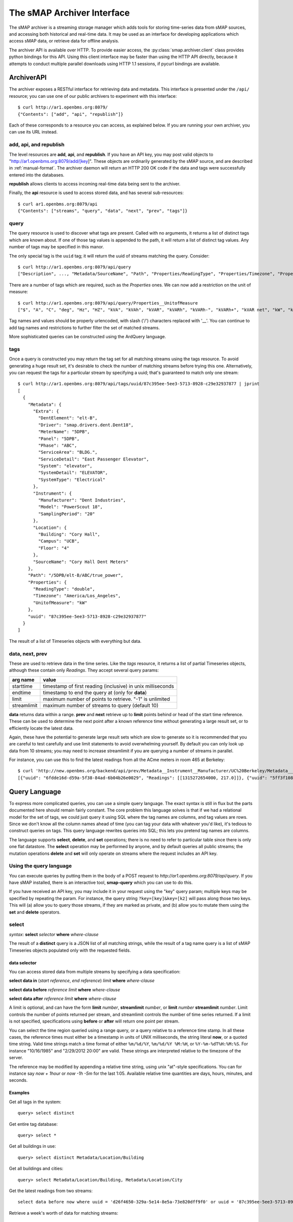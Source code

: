 The sMAP Archiver Interface
===========================

.. py:currentmodule:: smap.archiver.client

The sMAP archiver is a streaming storage manager which adds tools for
storing time-series data from sMAP sources, and accessing both
historical and real-time data.  It may be used as an interface for
developing applications which access sMAP data, or retrieve data for
offline analysis.

The archiver API is available over HTTP.  To provide easier access,
the :py:class:`smap.archiver.client` class provides python bindings
for this API.  Using this client interface may be faster than using
the HTTP API directly, because it attempts to conduct multiple
parallel downloads using HTTP 1.1 sessions, if pycurl bindings are
available.

.. _archiverapi:

ArchiverAPI
-----------

The archiver exposes a RESTful interface for retrieving data and
metadata.  This interface is presented under the ``/api/`` resource;
you can use one of our public archivers to experiment with this
interface::

  $ curl http://ar1.openbms.org:8079/
  {"Contents": ["add", "api", "republish"]}

Each of these corresponds to a resource you can access, as explained below.  If you are running your own archiver, you can use its URL instead.

add, api, and republish
~~~~~~~~~~~~~~~~~~~~~~~

The level resources are **add**, **api**, and **republish**.  If
you have an API key, you may post valid objects to
"http://ar1.openbms.org:8079/add/[key]".  These objects are
ordinarily generated by the sMAP source, and are described in
:ref:`manual-format`.  The archiver daemon will return an HTTP 200 OK
code if the data and tags were successfully entered into the
databases.

**republish** allows clients to access incoming real-time data being sent to the archiver.

Finally, the **api** resource is used to access stored data, and has several sub-resources::

  $ curl ar1.openbms.org:8079/api
  {"Contents": ["streams", "query", "data", "next", "prev", "tags"]}

query
~~~~~

The query resource is used to discover what tags are present.  Called
with no arguments, it returns a list of distinct tags which are known
about.  If one of those tag values is appended to the path, it will
return a list of distinct tag values.  Any number of tags may be
specified in this manor.

The only special tag is the ``uuid`` tag; it will return the uuid of
streams matching the query. Consider::

  $ curl http://ar1.openbms.org:8079/api/query
  ["Description", ..., "Metadata/SourceName", "Path", "Properties/ReadingType", "Properties/Timezone", "Properties/UnitofMeasure"]

There are a number of tags which are required, such as the `Properties` ones.  We can now add a restriction on the unit of measure::

  $ curl http://ar1.openbms.org:8079/api/query/Properties__UnitofMeasure
  ["$", "A", "C", "deg", "Hz", "HZ", "kVA", "kVAh", "kVAR", "kVARh", "kVARh-", "kVARh+", "kVAR net", "kW", "kWh", "Lbs", "Lbs/hr", "mm", "m/s", "mVA", "mW", "mWh", "Pa", "pct", "pf", "PF", "rh", "second", "V"]

Tag names and values should be properly urlencoded, with slash ('/') characters replaced with '__'.  You can continue to add tag names and restrictions to further filter the set of matched streams.

More sophisticated queries can be constructed using the ArdQuery language.

tags
~~~~

Once a query is constructed you may return the tag set for all
matching streams using the tags resource.  To avoid generating a huge
result set, it's desirable to check the number of matching streams
before trying this one.  Alternatively, you can request the tags for a
particular stream by specifying a uuid; that's guaranteed to match
only one stream::

  $ curl http://ar1.openbms.org:8079/api/tags/uuid/87c395ee-5ee3-5713-8928-c29e32937877 | jprint
  [
    {
      "Metadata": {
        "Extra": {
          "DentElement": "elt-B",
          "Driver": "smap.drivers.dent.Dent18",
          "MeterName": "5DPB",
          "Panel": "5DPB",
          "Phase": "ABC",
          "ServiceArea": "BLDG.",
          "ServiceDetail": "East Passenger Elevator",
          "System": "elevator",
          "SystemDetail": "ELEVATOR",
          "SystemType": "Electrical"
        },
        "Instrument": {
          "Manufacturer": "Dent Industries",
          "Model": "PowerScout 18",
          "SamplingPeriod": "20"
        },
        "Location": {
          "Building": "Cory Hall",
          "Campus": "UCB",
          "Floor": "4"
        },
        "SourceName": "Cory Hall Dent Meters"
      },
      "Path": "/5DPB/elt-B/ABC/true_power",
      "Properties": {
        "ReadingType": "double",
        "Timezone": "America/Los_Angeles",
        "UnitofMeasure": "kW"
      },
      "uuid": "87c395ee-5ee3-5713-8928-c29e32937877"
    }
  ]

The result of a list of Timeseries objects with everything but data.

data, next, prev
~~~~~~~~~~~~~~~~

These are used to retrieve data in the time series.  Like the `tags`
resource, it returns a list of partial Timeseries objects, although
these contain only `Readings`.  They accept several query params:

+-------------+---------------------------------------------------------------+
| arg name    | value                                                         |
+=============+===============================================================+
| starttime   | timestamp of first reading (inclusive) in unix milliseconds   |
+-------------+---------------------------------------------------------------+
| endtime     | timestamp to end the query at (only for **data**)             |
+-------------+---------------------------------------------------------------+
| limit       | maximum number of points to retrieve.  "-1" is unlimited      |
+-------------+---------------------------------------------------------------+
| streamlimit | maximum number of streams to query (default 10)               |
+-------------+---------------------------------------------------------------+

**data** returns data within a range.  **prev** and **next** retrieve up to **limit** points behind or head of the start time reference.  These can be used to determine the next point after a known reference time without generating a large result set, or to efficiently locate the latest data.

Again, these have the potential to generate large result sets which are slow to generate so it is recommended that you are careful to test carefully and use limit statements to avoid overwhelming yourself.  By default you can only look up data from 10 streams; you may need to increase streamlimit if you are querying a number of streams in parallel.

For instance, you can use this to find the latest readings from all the ACme meters in room 465 at Berkeley::

  $ curl 'http://new.openbms.org/backend/api/prev/Metadata__Instrument__Manufacturer/UC%20Berkeley/Metadata__Location__Room/465/Properties__UnitofMeasure/mW?starttime=1315272705000'
  [{"uuid": "6fdde16d-d59a-5f38-84ad-6b04b26e0029", "Readings": [[1315272654000, 217.0]]}, {"uuid": "5ff3f108-eb71-531a-872c-e6e4c1aaa31f", "Readings": [[1315272695000, 0.0]]}, {"uuid": "87d1d01c-1358-5af2-b005-036e69c88832", "Readings": [[1315272701000, 3503.0]]}, {"uuid": "d02891b0-6cf0-5d69-a3da-418646c9b779", "Readings": [[1315272701000, 87.0]]}, {"uuid": "5f5ca043-6f34-5bbf-9a6e-6a0eff85f5ad", "Readings": [[1315272699000, 8179.0]]}, {"uuid": "250ba823-0d0c-5b75-906f-ac2f68288352", "Readings": [[1315272700000, 15378.0]]}, {"uuid": "df4c180d-3c78-568f-8ff2-5026c9f42d5d", "Readings": [[1315272692000, 0.0]]}]

.. _ArchiverQuery:

Query Language
--------------

To express more complicated queries, you can use a simple query
language.  The exact syntax is still in flux but the parts documented
here should remain fairly constant.  The core problem this language
solves is that if we had a relational model for the set of tags, we
could just query it using SQL where the tag names are columns, and tag
values are rows.  Since we don't know all the column names ahead of
time (you can tag your data with whatever you'd like), it's tedious to
construct queries on tags.  This query language rewrites queries into
SQL; this lets you pretend tag names are columns.

The language supports **select**, **delete**, and **set** operations; there
is no need to refer to particular table since there is only one flat
datastore.  The **select** operation may be performed by anyone, and by
default queries all public streams; the mutation operations **delete**
and **set** will only operate on streams where the request includes an
API key.

Using the query language
~~~~~~~~~~~~~~~~~~~~~~~~

You can execute queries by putting them in the body of a POST request
to `http://ar1.openbms.org:8079/api/query`.  If you have sMAP
installed, there is an interactive tool, **smap-query** which you can
use to do this.

If you have received an API key, you may include it in your request
using the "key" query param; multiple keys may be specified by
repeating the param.  For instance, the query string
``?key=[key]&key=[k2]`` will pass along those two keys.  This will (a)
allow you to query those streams, if they are marked as private, and
(b) allow you to mutate them using the **set** and **delete** operators.

select
~~~~~~

`syntax`: **select** `selector` **where** `where-clause`

+----------------------+---------------------------------------+
| selector type        | possible values                       |
+======================+=======================================+
| tag names            | `*` or comma-separated list           |
+----------------------+---------------------------------------+
| **distinct** query   | tag name           |
+----------------------+---------------------------------------+
| `data selector`      | data specification                    |
+----------------------+---------------------------------------+

The result of a **distinct** query is a JSON list of all matching strings, while the result of a tag name query is a list of sMAP Timeseries objects populated only with the requested fields.

data selector
"""""""""""""

You can access stored data from multiple streams by specifying a data specification:

**select data in** (`start reference`, `end reference`) `limit` **where** `where-clause`

**select data before** `reference` `limit` **where** `where-clause`

**select data after** `reference` `limit` **where** `where-clause`

A limit is optional, and can have the form **limit** `number`, **streamlimit** `number`, or **limit** `number` **streamlimit** `number`.  Limit controls the number of points returned per stream, and streamlimit controls the number of time series returned.  If a limit is not specified, specifications using **before** or **after** will return one point per stream. 

You can select the time region queried using a range query, or a query
relative to a reference time stamp.  In all these cases, the reference
times must either be a timestamp in units of UNIX milliseconds, the
string literal **now**, or a quoted time string.  Valid time strings
match a time format of either ``%m/%d/%Y``, ``%m/%d/%Y %M:%H``, or
``%Y-%m-%dT%H:%M:%S``.  For instance "10/16/1985" and "2/29/2012
20:00" are valid.  These strings are interpreted relative to the
timezone of the server.

The reference may be modified by appending a relative time string, using unix "at"-style specifications.  You can for instance say `now + 1hour` or `now -1h -5m` for the last 1:05.  Available relative time quantities are days, hours, minutes, and seconds.

Examples
""""""""

Get all tags in the system::

  query> select distinct 


Get entire tag database::

  query> select *

Get all buildings in use::

  query> select distinct Metadata/Location/Building

Get  all buildings and cities::

  query> select Metadata/Location/Building, Metadata/Location/City

Get the latest readings from two streams::

  select data before now where uuid = 'd26f4650-329a-5e14-8e5a-73e820dff9f0' or uuid = '87c395ee-5ee3-5713-8928-c29e32937877'

Retrieve a week's worth of data for matching streams::

  select data in ("1/1/2012", "1/7/2012") streamlimit 50 where Metadata/SourceName ~ "^410"

Retrieve the last five minutes of outside air data::

  select data in (now -5minutes, now) where Metadata/Extra/Type = 'oat'


.. _where-clause:

Where Clause
""""""""""""

You can filter your result set using several operators.

+------------+---------------------------------------------------------------+
| operator   | description                                                   |
+============+===============================================================+
| **=**      | compare tag values; `tagname` **=** "`tagval`"                |
+------------+---------------------------------------------------------------+
| **like**   | string matching with SQL LIKE; `tagname` **like** "`pattern`" |
+------------+---------------------------------------------------------------+
| **~**      | regular expression matching; `tagname` **~** "`pattern`"      |
+------------+---------------------------------------------------------------+
| **has**    | assert the stream has a tag; **has** `tagname`                |
+------------+---------------------------------------------------------------+
| **and**    | logical and of two queries                                    |
+------------+---------------------------------------------------------------+
| **or**     | logical or of two queries                                     |
+------------+---------------------------------------------------------------+
| **not**    | invert a match                                                |
+------------+---------------------------------------------------------------+

These statements can be grouped with parenthesis.  Tag values should be specified as quoted strings, while tag names should not be quoted.

See the `postgres manual
<http://www.postgresql.org/docs/8.3/static/functions-matching.html>`_
for more information on regular expression syntax.

Examples
""""""""

Find all the sources using Dent meters::

  query> select distinct Metadata/SourceName where Metadata/Instrument/Manufacturer like 'Dent%'

Find all paths tagged as refrigerators, in units of milliwatts::

  query> select distinct Path where Metadata/Extra/ProductType = 'Refrigerator' and Properties/UnitofMeasure = 'mW'

delete
~~~~~~

`Form 1`: **delete** **where** `where-clause`

`Form 2`: **delete** `tag-list` **where** `where-clause`

Form 1 deletes a stream, including all tags and data from the repository; it cannot be recovered.  It returns a list of deleted UUIDs.

Form 2 deletes a list of tag names; data and other tag names are unchanged.

The where-clause has the same syntax as for **select** statements; the tag-list is a comma-separated list of (unquoted) tag names.

Examples
""""""""

Delete a stream, where we know its identifier::

  query> delete where uuid = '39ba89fe-29f9-5f61-82b6-f5c8a6d5d923'
  [
    "39ba89fe-29f9-5f61-82b6-f5c8a6d5d923"
  ]

Remove a single tag from a stream::

  query> delete Metadata/Instrument/Model where uuid = 'a8bec5d1-dced-5a05-a938-41f618a92ac0'

set
~~~

`syntax`: **set** `set-list` **where** `where-clause`

The set command applies tags to a list of streams.  The set-list is a comma separated list of new tag names and values.  The where-clause has the same syntax as previously discussed.  This command is limited to operating on streams owned by the API keys passed with the request.

Examples
""""""""

Change a timezone by UUID::

  query> set Properties/Timezone = 'America/Los`Angeles' where uuid = '3f4d3767-74df-5882-9fcc-4ab530f0f1af'

Mark two feeds as full-building feeds::

  query> set Metadata/Extra/ServiceRegion = 'building' where uuid = '960075e9-fb89-5527-9044-cd4239513478' or uuid = '814ed855-0174-5ca9-8f01-53c244d8996f'

Real-time data access
---------------------

The sMAP archiver also provides the ability to get near real-time data
access to incoming data from sMAP sources, using the ``/republish``
resource.  After requesting this resource, the server will continue
writing incoming data to the client until the client closes the
connection.

If the client requests the resource with a POST request and includes an ArchiverQuery :ref:`where-clause` in the body, the server will only send time series which match that query.  For instance, to access all real-time Outside Air Temperature feeds on our example server, you can use cURL::

  $ curl -XPOST -d 'Metadata/Extra/Type = "oat"' http://new.openbms.org/backend/republish
  {"/Bancroft/doe_ah-b1_ah-b2_rf-1/b_oat": {"uuid": "d64e8d73-f0e9-5927-bbeb-8d45ab927ca5", "Readings": [[1362946176000, 61.200000000000003]]}}
  
  {"/versa_flame/oat": {"uuid": "5d8f73d5-0596-5932-b92e-b80f030a3bf7", "Readings": [[1362946168000, 61.300000000000004]]}}

Data consists of json sMAP objects separated by new lines; C-c to stop receiving the data. 

.. _manual-format

Manual data publication (JSON Edition)
--------------------------------------

The sMAP library ordinarily takes care of reliably sending data to the
archiver backend; however it's sometimes desirable to add data using
some other source.  You can do this using an HTTP `POST` with a
properly formatted JSON object in the body.  The sMAP specification
contains the necessary details for doing this; here are some simple
examples.

A simple example of a valid sMAP object is::

  {
    "/sensor0" : {
      "Metadata" : {
        "SourceName" : "Test Source",
        "Location" : { "City" : "Berkeley" }
      },
      "Properties": {
        "Timezone": "America/Los_Angeles", 
        "UnitofMeasure": "Watt", 
        "ReadingType": "double"
      },
      "Readings" : [[1351043674000, 0], [1351043675000, 1]],
      "uuid" : "d24325e6-1d7d-11e2-ad69-a7c2fa8dba61"
    }      
  }
  
Supposing this was in ``data.json``, you could send it to the archiver using ``cURL``::

  $ curl -XPOST -d @data.json -H "Content-Type: application/json" http://localhost:8079/add/<KEY>

Notes
~~~~~
* ``/sensor0`` is the resource path of the sensor on the sMAP server.  You can make something sensible up if you're not actually running a web server.
* The ``Metadata/SourceName`` field is needed if you want your time series to show up in the powerdb2 plotter; other than that, all of ``Metadata`` is optional.
* Valid ``ReadingTypes`` are ``double`` and ``long``; the timezone determines the conversion to be used for display times.
* ``Readings`` can consist of any number of (timestamp, value) arrays.  The timestamps should be UTC milliseconds.  Readings are currently truncated to 1-second resolution.
* The ``uuid`` should be globally unique for each timeseries.  Use an appropriate algorithm to generate them.
* In order to add data, only the ``uuid`` and ``Readings`` fields are needed; you can only send the metadata fields occasionally (e.g., on startup) to reduce the amount of data sent.
* Be sure to set the ``Content-Type: application/json`` HTTP header when implementing your own sMAP support.

Examples
~~~~~~~~
You can find an :download:`example <resources/meter.json>` of a valid set of readings.

CSV Edition
-----------

The archiver (as of r421) also supports receiving data (but not
metadata) using CSV.  This can be a good choice if you have very
simple devices.  The CSV format is very simple; :download:`see an example <resources/meter.csv>`.

To add data using this file, you can again use ``cURL``::

  $ curl -XPOST -d @report.csv -H "Content-Type: text/csv" http://localhost:8079/add/<KEY>

